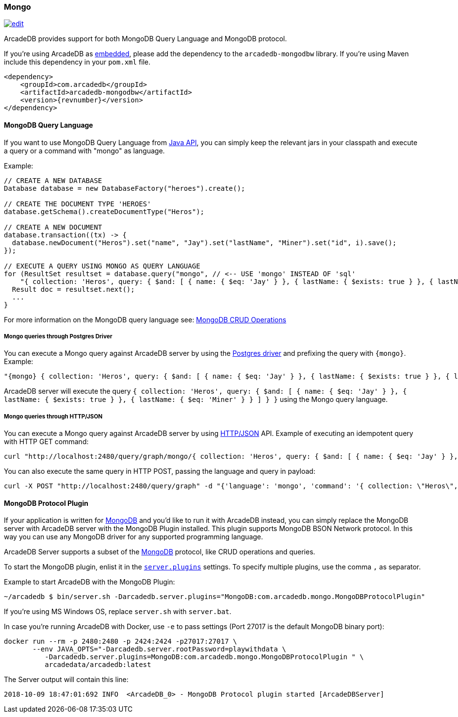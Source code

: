 [[mongodb-query-language]]
=== Mongo

image:../images/edit.png[link="https://github.com/ArcadeData/arcadedb-docs/blob/main/src/main/asciidoc/api/mongo.adoc" float=right]

ArcadeDB provides support for both MongoDB Query Language and MongoDB protocol.

If you're using ArcadeDB as <<embedded-server,embedded>>, please add the dependency to the `arcadedb-mongodbw` library.
If you're using Maven include this dependency in your `pom.xml` file.

[source,xml, subs="+attributes"]
----
<dependency>
    <groupId>com.arcadedb</groupId>
    <artifactId>arcadedb-mongodbw</artifactId>
    <version>{revnumber}</version>
</dependency>
----

==== MongoDB Query Language

If you want to use MongoDB Query Language from <<java-api,Java API>>, you can simply keep the relevant jars in your classpath and execute a query or a command with "mongo" as language.

Example:

[source,java]
----
// CREATE A NEW DATABASE
Database database = new DatabaseFactory("heroes").create();

// CREATE THE DOCUMENT TYPE 'HEROES'
database.getSchema().createDocumentType("Heros");

// CREATE A NEW DOCUMENT
database.transaction((tx) -> {
  database.newDocument("Heros").set("name", "Jay").set("lastName", "Miner").set("id", i).save();
});

// EXECUTE A QUERY USING MONGO AS QUERY LANGUAGE
for (ResultSet resultset = database.query("mongo", // <-- USE 'mongo' INSTEAD OF 'sql'
    "{ collection: 'Heros', query: { $and: [ { name: { $eq: 'Jay' } }, { lastName: { $exists: true } }, { lastName: { $eq: 'Miner' } }, { lastName: { $ne: 'Miner22' } } ], $orderBy: { id: 1 } } }"); resultset.hasNext(); ++i) {
  Result doc = resultset.next();
  ...
}
----

For more information on the MongoDB query language see: https://www.mongodb.com/docs/current/crud/[MongoDB CRUD Operations]

===== Mongo queries through Postgres Driver

You can execute a Mongo query against ArcadeDB server by using the <<postgres-driver,Postgres driver>> and prefixing the query with `{mongo}`.
Example:

[source,json]
----
"{mongo} { collection: 'Heros', query: { $and: [ { name: { $eq: 'Jay' } }, { lastName: { $exists: true } }, { lastName: { $eq: 'Miner' } } ] } }"
----

ArcadeDB server will execute the query `{ collection: 'Heros', query: { $and: [ { name: { $eq: 'Jay' } }, { lastName: { $exists: true } }, { lastName: { $eq: 'Miner' } } ] } }` using the Mongo query language.

===== Mongo queries through HTTP/JSON

You can execute a Mongo query against ArcadeDB server by using <<http-api,HTTP/JSON>> API.
Example of executing an idempotent query with HTTP GET command:

[source,shell]
----
curl "http://localhost:2480/query/graph/mongo/{ collection: 'Heros', query: { $and: [ { name: { $eq: 'Jay' } }, { lastName: { $exists: true } }, { lastName: { $eq: 'Miner' } } ]} }"
----

You can also execute the same query in HTTP POST, passing the language and query in payload:

[source,shell]
----
curl -X POST "http://localhost:2480/query/graph" -d "{'language': 'mongo', 'command': '{ collection: \"Heros\", query: { $and: [ { name: { $eq: \"Jay\" } }, { lastName: { $exists: true } }, { lastName: { $eq: \"Miner\" } } ] } }\"}"
----

[[mongodb-protocol]]
==== MongoDB Protocol Plugin

If your application is written for https://mongodb.com[MongoDB] and you'd like to run it with ArcadeDB instead, you can simply replace the MongoDB server with ArcadeDB server with the MongoDB Plugin installed.
This plugin supports MongoDB BSON Network protocol.
In this way you can use any MongoDB driver for any supported programming language.

ArcadeDB Server supports a subset of the https://mongodb.com[MongoDB] protocol, like CRUD operations and queries.

To start the MongoDB plugin, enlist it in the <<settings-sql,`server.plugins`>> settings.
To specify multiple plugins, use the comma `,` as separator.

Example to start ArcadeDB with the MongoDB Plugin:

[source,shell]
----
~/arcadedb $ bin/server.sh -Darcadedb.server.plugins="MongoDB:com.arcadedb.mongo.MongoDBProtocolPlugin"
----

If you're using MS Windows OS, replace `server.sh` with `server.bat`.

In case you're running ArcadeDB with Docker, use `-e` to pass settings (Port 27017 is the default MongoDB binary port):

[source,shell]
----
docker run --rm -p 2480:2480 -p 2424:2424 -p27017:27017 \
       --env JAVA_OPTS="-Darcadedb.server.rootPassword=playwithdata \
          -Darcadedb.server.plugins=MongoDB:com.arcadedb.mongo.MongoDBProtocolPlugin " \
          arcadedata/arcadedb:latest
----

The Server output will contain this line:

[source,shell]
----
2018-10-09 18:47:01:692 INFO  <ArcadeDB_0> - MongoDB Protocol plugin started [ArcadeDBServer]
----
